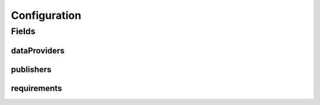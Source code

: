 .. java:import:: lombok AllArgsConstructor

.. java:import:: lombok Builder

.. java:import:: lombok Data

.. java:import:: lombok NoArgsConstructor

.. java:import:: org.javers.core.metamodel.annotation ValueObject

.. java:import:: javax.validation Valid

.. java:import:: javax.validation.constraints NotEmpty

.. java:import:: javax.validation.constraints NotNull

.. java:import:: java.util ArrayList

.. java:import:: java.util List

Configuration
=============

.. java:package:: eu.dzhw.fdz.metadatamanagement.projectmanagement.domain
   :noindex:

.. java:type:: @Data @NoArgsConstructor @ValueObject @AllArgsConstructor @Builder public class Configuration

   The project configuration describes which users are publishers or data providers for a project.

Fields
------
dataProviders
^^^^^^^^^^^^^

.. java:field:: private List<String> dataProviders
   :outertype: Configuration

   User names having the role of a data provider for a project. Must contain at least one user name.

publishers
^^^^^^^^^^

.. java:field:: @NotEmpty private List<String> publishers
   :outertype: Configuration

   User names having the role of a publisher for a project. Must contain at least one user name.

requirements
^^^^^^^^^^^^

.. java:field:: @Valid @NotNull private Requirements requirements
   :outertype: Configuration

   Defines which object types are required before a project can be released.

